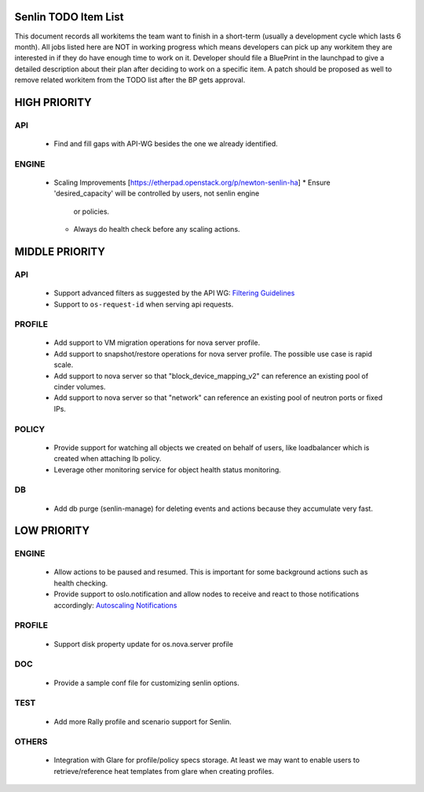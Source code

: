 Senlin TODO Item List
=====================
This document records all workitems the team want to finish in a short-term
(usually a development cycle which lasts 6 month). All jobs listed here are NOT
in working progress which means developers can pick up any workitem they are
interested in if they do have enough time to work on it. Developer should file
a BluePrint in the launchpad to give a detailed description about their plan after
deciding to work on a specific item. A patch should be proposed as well to remove
related workitem from the TODO list after the BP gets approval.


HIGH PRIORITY
=============

API
---
  - Find and fill gaps with API-WG besides the one we already identified.

ENGINE
------
  - Scaling Improvements [https://etherpad.openstack.org/p/newton-senlin-ha]
    * Ensure 'desired_capacity' will be controlled by users, not senlin engine
      or policies.
    * Always do health check before any scaling actions.

MIDDLE PRIORITY
===============

API
---
  - Support advanced filters as suggested by the API WG:
    `Filtering Guidelines`_
  - Support to ``os-request-id`` when serving api requests.

PROFILE
-------
  - Add support to VM migration operations for nova server profile.
  - Add support to snapshot/restore operations for nova server profile. The
    possible use case is rapid scale.
  - Add support to nova server so that "block_device_mapping_v2" can reference
    an existing pool of cinder volumes.
  - Add support to nova server so that "network" can reference an existing
    pool of neutron ports or fixed IPs.

POLICY
------
  - Provide support for watching all objects we created on behalf of users, like
    loadbalancer which is created when attaching lb policy.
  - Leverage other monitoring service for object health status monitoring.

DB
--
  - Add db purge (senlin-manage) for deleting events and actions because they
    accumulate very fast.


LOW PRIORITY
============

ENGINE
------
  - Allow actions to be paused and resumed. This is important for some background
    actions such as health checking.
  - Provide support to oslo.notification and allow nodes to receive and react
    to those notifications accordingly: `Autoscaling Notifications`_

PROFILE
-------
  - Support disk property update for os.nova.server profile

DOC
-----
  - Provide a sample conf file for customizing senlin options.

TEST
----
  - Add more Rally profile and scenario support for Senlin.

OTHERS
------
  - Integration with Glare for profile/policy specs storage. At least we may
    want to enable users to retrieve/reference heat templates from glare when
    creating profiles.


.. _`Filtering Guidelines`: http://specs.openstack.org/openstack/api-wg/guidelines/pagination_filter_sort.html#filtering
.. _`Autoscaling Notifications`: https://ask.openstack.org/en/question/46495/heat-autoscaling-adaptation-actions-on-existing-servers/
